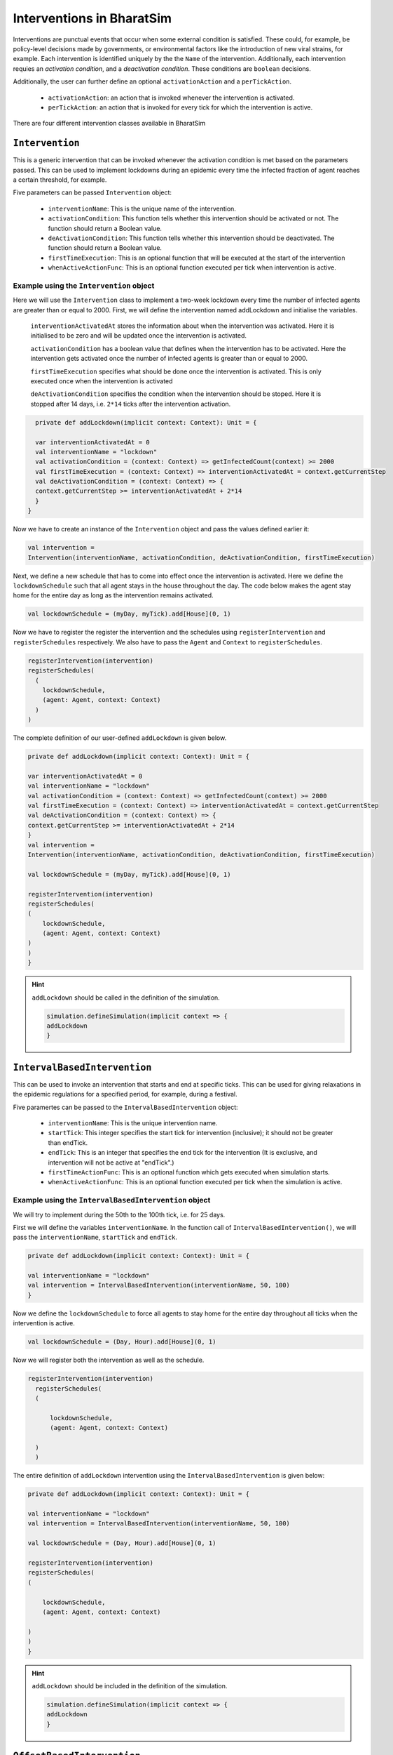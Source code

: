 Interventions in BharatSim
---------------------------------------

Interventions are punctual events that occur when some external condition is satisfied. These could, for example, be policy-level decisions made by governments, or environmental factors like the introduction of new viral strains, for example. Each intervention is identified uniquely by the the ``Name`` of the intervention. Additionally, each intervention requies an `activation condition`, and a `deactivation condition`. These conditions are ``boolean`` decisions.

Additionally, the user can further define an optional ``activationAction`` and a ``perTickAction``.

 * ``activationAction``: an action that is invoked whenever the intervention is activated.

 * ``perTickAction``: an action that is invoked for every tick for which the intervention is active.

There are four different intervention classes available in BharatSim


``Intervention``
~~~~~~~~~~~~~~~~

This is a generic intervention that can be invoked whenever the activation condition is met based on the parameters passed. This can be used to implement lockdowns during an epidemic every time the infected fraction of agent reaches a certain threshold, for example.

Five parameters can be passed ``Intervention`` object:

    * ``interventionName``: This is the unique name of the intervention.
    * ``activationCondition``: This function tells whether this intervention should be activated or not. The function should return a Boolean value.
    * ``deActivationCondition``: This function tells whether this intervention should be deactivated. The function should return a Boolean value.
    * ``firstTimeExecution``: This is an optional function that will be executed at the start of the intervention
    * ``whenActiveActionFunc``: This is an optional function  executed per tick when intervention is active.

Example using the ``Intervention`` object
^^^^^^^^^^^^^^^^^^^^^^^^^^^^^^^^^^^^^^^^^

Here we will use the ``Intervention`` class to implement a two-week lockdown every time the number of infected agents are greater than or equal to 2000. First, we will define the intervention named addLockdown and initialise the variables.

  ``interventionActivatedAt`` stores the information about when the intervention was activated. Here it is initialised to be zero and 
  will be updated once the intervention is activated.

  ``activationCondition`` has a boolean value that defines when the intervention has to be activated. 
  Here the intervention gets activated once the number of infected agents is greater than or equal to 2000.

  ``firstTimeExecution`` specifies what should be done once the intervention is activated. This is only executed once when the
  intervention is activated

  ``deActivationCondition`` specifies the condition when the intervention should be stoped. Here it is stopped after 14 days, i.e. ``2*14``
  ticks after the intervention activation.

.. code-block:: scala

    private def addLockdown(implicit context: Context): Unit = {

    var interventionActivatedAt = 0
    val interventionName = "lockdown"
    val activationCondition = (context: Context) => getInfectedCount(context) >= 2000
    val firstTimeExecution = (context: Context) => interventionActivatedAt = context.getCurrentStep
    val deActivationCondition = (context: Context) => {
    context.getCurrentStep >= interventionActivatedAt + 2*14
    }
  }

Now we have to create an instance of the ``Intervention`` object and pass the values defined earlier it:

.. code-block:: scala

    val intervention =
    Intervention(interventionName, activationCondition, deActivationCondition, firstTimeExecution)

Next, we define a new schedule that has to come into effect once the intervention is activated. Here we define the ``lockdownSchedule`` such that all agent stays in the house throughout the day. The code below makes the agent stay home for the entire day as long as the intervention remains activated.

.. code-block:: scala

   val lockdownSchedule = (myDay, myTick).add[House](0, 1)

Now we have to register the register the intervention and the schedules using ``registerIntervention`` and ``registerSchedules`` respectively. We also have to pass the ``Agent`` and ``Context`` to ``registerSchedules``.

.. code-block:: scala
  
    registerIntervention(intervention)
    registerSchedules(
      (
        lockdownSchedule,
        (agent: Agent, context: Context)
      )
    )

The complete definition of our user-defined ``addLockdown`` is given below.

.. code-block:: scala

    private def addLockdown(implicit context: Context): Unit = {

    var interventionActivatedAt = 0
    val interventionName = "lockdown"
    val activationCondition = (context: Context) => getInfectedCount(context) >= 2000
    val firstTimeExecution = (context: Context) => interventionActivatedAt = context.getCurrentStep
    val deActivationCondition = (context: Context) => {
    context.getCurrentStep >= interventionActivatedAt + 2*14
    }
    val intervention =
    Intervention(interventionName, activationCondition, deActivationCondition, firstTimeExecution)

    val lockdownSchedule = (myDay, myTick).add[House](0, 1)

    registerIntervention(intervention)
    registerSchedules(
    (
        lockdownSchedule,
        (agent: Agent, context: Context) 
    )
    )
    }

.. hint:: ``addLockdown`` should be called in the definition of the simulation.

  .. code-block:: scala

    simulation.defineSimulation(implicit context => {
    addLockdown
    }

``IntervalBasedIntervention``
~~~~~~~~~~~~~~~~~~~~~~~~~~~~~~

This can be used to invoke an intervention that starts and end at specific ticks. This can be used for giving relaxations in the epidemic regulations for a specified period, for example, during a festival.

Five paramertes can be passed to the ``IntervalBasedIntervention`` object:

    * ``interventionName``: This is the unique intervention name.
    * ``startTick``: This integer specifies the start tick for intervention (inclusive); it should not be greater than endTick.
    * ``endTick``: This is an integer that specifies the end tick for the intervention (It is exclusive, and intervention will not be active at "endTick".)
    * ``firstTimeActionFunc``: This is an optional function which gets executed when simulation starts.
    * ``whenActiveActionFunc``: This is an optional function executed per tick when the simulation is active.

Example using the ``IntervalBasedIntervention`` object
^^^^^^^^^^^^^^^^^^^^^^^^^^^^^^^^^^^^^^^^^^^^^^^^^^^^^^

We will try to implement during the 50th to the 100th tick, i.e. for 25 days.

First we will define the variables ``interventionName``. In the function call of ``IntervalBasedIntervention()``, we will pass the ``interventionName``, ``startTick`` and ``endTick``.

.. code-block:: scala

    private def addLockdown(implicit context: Context): Unit = {

    val interventionName = "lockdown"
    val intervention = IntervalBasedIntervention(interventionName, 50, 100)
    }

Now we define the ``lockdownSchedule`` to force all agents to stay home for the entire day throughout all ticks when the 
intervention is active.

.. code-block:: scala

  val lockdownSchedule = (Day, Hour).add[House](0, 1)

Now we will register both the intervention as well as the schedule.

.. code-block:: scala

  registerIntervention(intervention)
    registerSchedules(
    (

        lockdownSchedule,
        (agent: Agent, context: Context) 

    )
    )

The entire definition of ``addLockdown`` intervention using the ``IntervalBasedIntervention`` is given below:

.. code-block:: scala

    private def addLockdown(implicit context: Context): Unit = {

    val interventionName = "lockdown"
    val intervention = IntervalBasedIntervention(interventionName, 50, 100)

    val lockdownSchedule = (Day, Hour).add[House](0, 1)

    registerIntervention(intervention)
    registerSchedules(
    (

        lockdownSchedule,
        (agent: Agent, context: Context) 

    )
    )
    }

.. hint:: ``addLockdown`` should be included in the definition of the simulation.

  .. code-block:: scala

    simulation.defineSimulation(implicit context => {
    addLockdown
    }

``OffsetBasedIntervention``
~~~~~~~~~~~~~~~~~~~~~~~~~~~

This can be used to invoke interventions that end after 'n' ticks. It gets invoked when the ``shouldActivateWhen`` function is true.
This can be used to implement a lockdown when the number of infected agents reaches a particular threshold and stays active till n ticks.

Five parameters can be passed to the ``OffsetBasedIntervention`` object:

    * ``interventionName``: This is the unique name of the intervention.
    * ``shouldActivateWhen``: This function decides when should the intervention be activated.
    * ``endAfterNTicks``: This is the offset 'n'; simulation will end after n ticks from the star tick.
    * ``firstTimeActionFunc``:This is an optional function which gets executed when simulation starts.
    * ``whenActiveActionFunc``: This is an optional function executed per tick when the simulation is active.

Example using the ``OffsetBasedIntervention`` object
^^^^^^^^^^^^^^^^^^^^^^^^^^^^^^^^^^^^^^^^^^^^^^^^^^^^

We will implement a lockdown when the number of infected individuals is greater than or equal to 2000 and stays active for 28 ticks
(14 days) from the start of the lockdown.
First, we will define the intervention named addLockdown and initialise the variables.

  ``activationCondition`` has a boolean value that defines when the intervention has to be activated. 
  Here the intervention gets activated once the number of infected agents
  ``interventionName`` contains the name of the intervention

.. code-block:: scala

    private def addLockdown(implicit context: Context): Unit = {

    val interventionName = "lockdown"
    val activationCondition = (context: Context) => getInfectedCount(context) >= 2000
    }
  }

Now we have to create an instance of the ``Intervention`` object. Here we define ``intervention`` and pass 
the ``interventionName``, ``activationCondition`` and the number of ticks after which
the intervention has to stop to the ``Intervention`` object.

.. code-block:: scala

    val intervention =
    Intervention(interventionName, activationCondition,28)

Now we define a new schedule that has to come into effect once the intervention is activated.
Here we define the ``lockdownSchedule`` such that all agent stays in the house throughout the day.
Here the 0,1 passed to the ``add[House]`` makes the agent stay in its house from tick 0 to the end of tick 1 in a day.
Here one day is defined as having two ticks, i.e. 0 and 1. So this makes the agent stay home for the entire day as long as 
the intervention remains activated.

.. code-block:: scala

   val lockdownSchedule = (myDay, myTick).add[House](0, 1)

Now we have to register the register the intervention and the schedules using ``registerIntervention`` and ``registerSchedules``
respectively. We also have to pass the ``Agent`` and ``Context`` to ``registerSchedules``.

.. code-block:: scala
  
    registerIntervention(intervention)
    registerSchedules(
      (
        lockdownSchedule,
        (agent: Agent, context: Context)
      )
    )

The complete definition of ``addLockdown`` using OffsetBasedIntervention is given below.

.. code-block:: scala

    private def addLockdown(implicit context: Context): Unit = {

    var interventionActivatedAt = 0
    val interventionName = "lockdown"
    val activationCondition = (context: Context) => getInfectedCount(context) >= 2000
    val firstTimeExecution = (context: Context) => interventionActivatedAt = context.getCurrentStep
    val deActivationCondition = (context: Context) => {
    context.getCurrentStep >= interventionActivatedAt + 2*14
    }
    val intervention =
    Intervention(interventionName, activationCondition, deActivationCondition, firstTimeExecution)

    val lockdownSchedule = (myDay, myTick).add[House](0, 1)

    registerIntervention(intervention)
    registerSchedules(
    (
        lockdownSchedule,
        (agent: Agent, context: Context) 
    )
    )
    }

.. hint:: As before, ``addLockdown`` should be called in the definition of the simulation.

  .. code-block:: scala

    simulation.defineSimulation(implicit context => {
    addLockdown
    }

``SingleInvocationIntervention``
~~~~~~~~~~~~~~~~~~~~~~~~~~~~~~~~

This can be used to create an intervention that will be invoked only once in the simulation.

Five parameters can be passed to the ``SingleInvocationIntervention`` object:

    * ``interventionName``: This is the unique name of the intervention.
    * ``shouldActivateFunc``: This function tells whether this intervention should be activated.
    * ``shouldDeactivateFunc``: This function tells whether this intervention should be deactivated.
    * ``firstTimeActionFunc``: This is an optional function  executed at the start of the intervention.
    * ``whenActiveActionFunc``: This is an optional function  executed per tick when intervention is active.

Example using the ``SingleInvocationIntervention`` object
^^^^^^^^^^^^^^^^^^^^^^^^^^^^^^^^^^^^^^^^^^^^^^^^^^^^^^^^^
Here we will use the ``Intervention`` class to implement a lockdown just once when the number of infected
agent crosses 2000.

First, we will define the intervention named addLockdown and initialise the variables.

  ``interventionActivatedAt`` stores the information about when the intervention was activated. Here it is initialised to be zero and 
  will be updated once the intervention is activated.

  ``activationCondition`` has a boolean value that defines when the intervention has to be activated. 
  Here the intervention gets activated once the number of infected agents is greater than or equal to 2000.

  ``firstTimeExecution`` specifies what should be done once the intervention is activated. This is only executed once when the
  intervention is activated

  ``deActivationCondition`` specifies the condition when the intervention should be stoped. Here it is stopped after 14 days, i.e. ``2*14``
  ticks after the intervention activation.

.. code-block:: scala

    private def addLockdown(implicit context: Context): Unit = {

    var interventionActivatedAt = 0
    val interventionName = "lockdown"
    val activationCondition = (context: Context) => getInfectedCount(context) >= 2000
    val firstTimeExecution = (context: Context) => interventionActivatedAt = context.getCurrentStep
    val deActivationCondition = (context: Context) => {
    context.getCurrentStep >= interventionActivatedAt + 2*14
    }
  }

Now we have to create an instance of the ``Intervention`` object. Here we define ``intervention`` and pass the values defined 
in earlier` to the ``Intervention`` object.

.. code-block:: scala

    val intervention =
    SingleInvocationIntervention(interventionName, activationCondition, deActivationCondition, firstTimeExecution)

Now we define a new schedule that has to come into effect once the intervention is activated.
Here we define the ``lockdownSchedule`` such that all agent stays in the house throughout the day.
Here the 0,1 passed to the ``add[House]`` makes the agent stay in its house from tick 0 to the end of tick 1 in a day.
Here one day is defined as having two ticks, i.e. 0 and 1. So this makes the agent stay home for the entire day as long as 
the intervention remains activated.

.. code-block:: scala

   val lockdownSchedule = (myDay, myTick).add[House](0, 1)

Now we have to register the register the intervention and the schedules using ``registerIntervention`` and ``registerSchedules``
respectively. We also have to pass the ``Agent`` and ``Context`` to ``registerSchedules``.

.. code-block:: scala
  
    registerIntervention(intervention)
    registerSchedules(
      (
        lockdownSchedule,
        (agent: Agent, context: Context)
      )
    )

The complete definition of ``addLockdown`` using SingleInvocationIntervention is given below.

.. code-block:: scala

    private def addLockdown(implicit context: Context): Unit = {

    var interventionActivatedAt = 0
    val interventionName = "lockdown"
    val activationCondition = (context: Context) => getInfectedCount(context) >= 2000
    val firstTimeExecution = (context: Context) => interventionActivatedAt = context.getCurrentStep
    val deActivationCondition = (context: Context) => {
    context.getCurrentStep >= interventionActivatedAt + 2*14
    }
    val intervention =
    SingleInvocationIntervention(interventionName, activationCondition, deActivationCondition, firstTimeExecution)

    val lockdownSchedule = (myDay, myTick).add[House](0, 1)

    registerIntervention(intervention)
    registerSchedules(
    (
        lockdownSchedule,
        (agent: Agent, context: Context) 
    )
    )
    }

.. hint:: ``addLockdown`` should be included in the definition of the simulation.

  .. code-block:: scala

    simulation.defineSimulation(implicit context => {
    addLockdown
    }